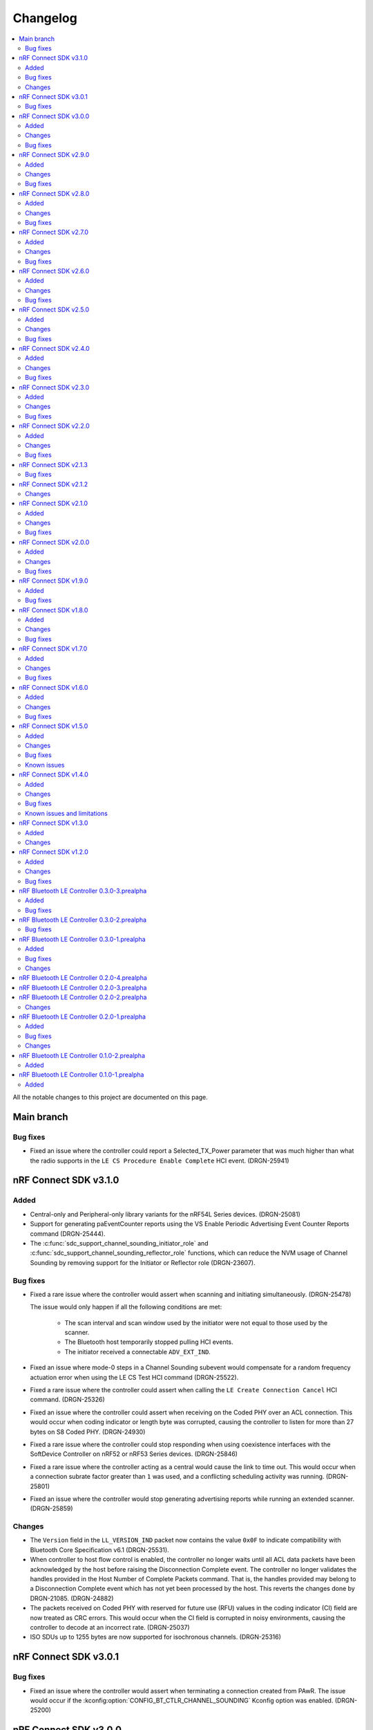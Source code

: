 .. _softdevice_controller_changelog:

Changelog
#########

.. contents::
   :local:
   :depth: 2

All the notable changes to this project are documented on this page.

Main branch
***********

Bug fixes
=========

* Fixed an issue where the controller could report a Selected_TX_Power parameter that was much higher than what the radio supports in the ``LE CS Procedure Enable Complete`` HCI event. (DRGN-25941)

nRF Connect SDK v3.1.0
**********************

Added
=====

* Central-only and Peripheral-only library variants for the nRF54L Series devices. (DRGN-25081)
* Support for generating paEventCounter reports using the VS Enable Periodic Advertising Event Counter Reports command (DRGN-25444).
* The :c:func:`sdc_support_channel_sounding_initiator_role` and :c:func:`sdc_support_channel_sounding_reflector_role` functions, which can reduce the NVM usage of Channel Sounding by removing support for the Initiator or Reflector role (DRGN-23607).

Bug fixes
=========

* Fixed a rare issue where the controller would assert when scanning and initiating simultaneously. (DRGN-25478)

  The issue would only happen if all the following conditions are met:

    * The scan interval and scan window used by the initiator were not equal to those used by the scanner.
    * The Bluetooth host temporarily stopped pulling HCI events.
    * The initiator received a connectable ``ADV_EXT_IND``.

* Fixed an issue where mode-0 steps in a Channel Sounding subevent would compensate for a random frequency actuation error when using the LE CS Test HCI command (DRGN-25522).
* Fixed a rare issue where the controller could assert when calling the ``LE Create Connection Cancel`` HCI command. (DRGN-25326)
* Fixed an issue where the controller could assert when receiving on the Coded PHY over an ACL connection.
  This would occur when coding indicator or length byte was corrupted, causing the controller to listen for more than 27 bytes on S8 Coded PHY. (DRGN-24930)
* Fixed a rare issue where the controller could stop responding when using coexistence interfaces with the SoftDevice Controller on nRF52 or nRF53 Series devices. (DRGN-25846)
* Fixed a rare issue where the controller acting as a central would cause the link to time out.
  This would occur when a connection subrate factor greater than ``1`` was used, and a conflicting scheduling activity was running. (DRGN-25801)
* Fixed an issue where the controller would stop generating advertising reports while running an extended scanner. (DRGN-25859)

Changes
=======

* The ``Version`` field in the ``LL_VERSION_IND`` packet now contains the value ``0x0F`` to indicate compatibility with Bluetooth Core Specification v6.1 (DRGN-25531).
* When controller to host flow control is enabled, the controller no longer waits until all ACL data packets have been acknowledged by the host before raising the Disconnection Complete event.
  The controller no longer validates the handles provided in the Host Number of Complete Packets command.
  That is, the handles provided may belong to a Disconnection Complete event which has not yet been processed by the host.
  This reverts the changes done by DRGN-21085. (DRGN-24882)
* The packets received on Coded PHY with reserved for future use (RFU) values in the coding indicator (CI) field are now treated as CRC errors.
  This would occur when the CI field is corrupted in noisy environments, causing the controller to decode at an incorrect rate. (DRGN-25037)
* ISO SDUs up to 1255 bytes are now supported for isochronous channels. (DRGN-25316)

nRF Connect SDK v3.0.1
**********************

Bug fixes
=========

* Fixed an issue where the controller would assert when terminating a connection created from PAwR.
  The issue would occur if the :kconfig:option:`CONFIG_BT_CTLR_CHANNEL_SOUNDING` Kconfig option was enabled. (DRGN-25200)

nRF Connect SDK v3.0.0
**********************

Added
=====

* Support generating the HCI LE CIS Established v2 event. (DRGN-24112)
* Support for the Advertising Coding Selection feature as an advertiser or scanner. (DRGN-23744)

  * For an advertiser, this adds support for the LE Set Extended Advertising Parameters [v2] HCI command.
  * For a scanner, the advertising reports will contain the coding scheme for packets received over LE Coded PHY when the host feature bit is enabled.
* Support for multiple packet pairs in an ACL event when using LLPM mode. (DRGN-16157)

Changes
=======

* The Channel Sounding feature is now :ref:`supported <nrf:software_maturity>` instead of experimental. (DRGN-24060)
* The LE Channel Selection Algorithm event is no longer raised when a connection was established as a peripheral using legacy advertising commands.
  This behavior was changed to accommodate ES-27170. (DRGN-24660)
* The CIS or BIS sink now generate lost SDUs immediately when scheduling conflicts occur instead of after receiving the next valid SDU. (DRGN-24062)
* Removed support for running the SoftDevice Controller on the nRF54L15 DK v0.8.1 and earlier. (DRGN-21403)
* Reduced latency when changing the list of subevents to which a Periodic Advertising with Responses Scanner is synchronized. (DRGN-24543)
* A CIS peripheral will now reject an invalid ``LL_CIS_REQ`` if one of the following condition is met:

  * ``SDU_Interval_C_To_P`` or ``SDU_Interval_P_To_C`` is less than 255 µs.
  * ``ISO_Interval`` is not an integer multiple of ``SDU_Interval_C_To_P`` or ``SDU_Interval_P_To_C`` when unframed PDU is used.
  * ``BN_C_To_P`` or ``BN_P_To_C`` is smaller than the value required by the configuration when an unframed PDU is used.

  This only applies when the burst number (BN) in the corresponding direction (``BN_C_To_P`` or ``BN_P_To_C``) is non-zero. (DRGN-23304)

Bug fixes
=========

* Fixed an issue where disconnect could happen if multiple peripheral links were active and encrypted. (DRGN-24784)
* Fixed an issue where the controller would fail to synchronize with a BIS Broadcaster. (DRGN-24670)

  This would occur when the Broadcaster has set ``Num_Bis=1``, ``NSE > 1``, and ``Sub_Interval == BIS_Spacing``.
  Previously, the controller would raise the LE BIG Sync Established event with status set to ``Unsupported Feature or Parameter value (0x11)``.
* Fixed an issue where ACL connections could not be created if a Periodic Advertiser was configured when the :kconfig:option:`CONFIG_BT_CTLR_SDC_PAWR_ADV` Kconfig option was selected. (DRGN-24148)
* Fixed a rare issue where the scanner would assert when scanning and initiating at the same time. (DRGN-24198)

  The issue would only happen if all the following conditions are met:

    * :kconfig:option:`BT_CTLR_SDC_ALLOW_PARALLEL_SCANNING_AND_INITIATING` is selected.
    * :kconfig:option:`BT_CTLR_SDC_SCAN_BUFFER_COUNT` is set to the non-default value 2.
    * The initiator has received a connectable ``ADV_EXT_IND``.
    * The initiator is canceled.
* Fixed an issue where the central device would disconnect 40 s after responding to a ``LL_SUBRATE_REQ`` with reason ``LMP Response Timeout (0x22)``.
  This would only occur on nRF52 Series and nRF53 Series devices. (DRGN-24310)
* Fixed a very rare issue where the scanner would assert, hang or stop producing reports when scanning and initiating at the same time. (DRGN-24370)

  The issue would only happen if all the following conditions are met:

    * :kconfig:option:`BT_CTLR_SDC_ALLOW_PARALLEL_SCANNING_AND_INITIATING` is selected.
    * The timing events are not combined for the scanner and the initiator.
    * The initiator is canceled or the scanner is stopped after receiving an extended advertising PDU pointing to a AUX_ADV_IND or AUX_CHAIN_IND PDU, but the AUX_ADV_IND or AUX_CHAIN_IND PDU was not received yet.
      The issue may also occur if the reception of the AUX_ADV_IND or AUX_CHAIN_IND fails to be scheduled.

    See :ref:`concurrent_scanner_initiator_timing` for information on how to select parameters where the timing events are combined.
* Fixed a rare issue where the scanner would fail to receive a secondary channel packet. (DRGN-24300)

  The issue would only happen if all the conditions are met:

    * The configured scan window is larger than 500 milliseconds.
    * The ``ADV_EXT_IND`` is received at the very end of the scan window.
* Fixed an issue where the CIS peripheral would not be able to receive after the first subevent.
  This would only happen if the subevent interval is large or if the CIS is configured with interleaved packing. (DRGN-24359)
* Fixed an issue where the CIS peripheral would report wrong SDU sequence numbers upon receiving. (DRGN-24359)

  The issue would only happen if all the following conditions are met:

    * The subevent interval is large, or if the CIS is configured with interleaved packing.
    * There are scheduling conflicts.
* Fixed an issue where an application running on a nRF54L Series device would sometimes fail to receive an ACL packet after it had sent a packet on Coded PHY with S=2.
  The issue would only happen when the application explicitly asked to use the coding scheme S=2. (DRGN-23691)
* Fixed an issue where a CIS Peripheral would assert when receiving an invalid ``LL_CIS_REQ``.
  This would only happen if unframed PDUs were used. (DRGN-24706)
* Fixed a rare issue where the controller would assert when in a connection. (DRGN-24749)

  The issue would only happen if all the following conditions are met:

    * A feature requiring long control packets is enabled, for example, CIS, Sync Transfer, or Channel Sounding.
    * A short event length is used.
    * The data length is not updated
* Fixed an issue where the central would disconnect without sending a ``LL_TERMINATE_IND`` when the user sent the Disconnect HCI command.
  This issue occurred when the central was blocked by another higher-priority role for extended periods. (DRGN-24784)
* Fixed a rare assert when stopping a CIG or BIG.
  This issue would only occur when another CIG or BIG role was active at the same time. (DRGN-24938)
* Fixed a rare issue where the controller running on an nRF54 Series device would send a corrupted packet with a valid CRC.
  This could lead to sending a packet with an invalid MIC in the case of an encrypted connection.
  The issue would occur if the :kconfig:option:`CONFIG_FPU` and :kconfig:option:`CONFIG_FPU_SHARING` Kconfig options are enabled. (DRGN-24929)

nRF Connect SDK v2.9.0
**********************

Added
=====

* Production support for scanning and initiating at the same time. (DRGN-23824)
* :ref:`Experimental <nrf:software_maturity>` support for Channel Sounding step mode-3.
* :ref:`Experimental <nrf:software_maturity>` support for Channel Sounding multiple antenna elements.
* :ref:`Experimental <nrf:software_maturity>` support for the following Channel Sounding HCI commands:

    * LE CS Write Cached Remote Supported Capabilities
    * LE CS Write Cached Remote FAE Table
    * LE CS Remove Config

Changes
=======

* The vendor-specific Set Connection Event Trigger HCI command has been removed. (DRGN-23981)
* The documentation for the vendor-specific ISO Read TX Timestamp command has been updated to represent the returned value. (DRGN-23708)

Bug fixes
=========

* Fixed an issue where the CIS central running on an nRF53 Series device could set an invalid MIC when sending encrypted ISO packets. (DRGN-23776)
* Fixed a rare issue where the scanner may give a single advertising report with corrupted data when restarting scanning.
  The issue would only happen when the scanner received a long extended advertising packet that did not fit into a single advertising report and the scanning was stopped explicitly or through a timeout. (DRGN-23966)
* Fixed an issue where the CIS TX Power was set according to the LE Power Control state of the previous CIS in a CIG. (DRGN-21721)
* Fixed an issue where the BIS receiver running with FEM could enable the radio at the wrong time, causing the receiver to drop packets and lose sync. (DRGN-23891)
* Fixed an issue where the controller would raise Number Of Completed Packets events for a disconnected CIS. (DRGN-23869)

nRF Connect SDK v2.8.0
**********************

Added
=====

* Production support for the nRF54L Series. (DRGN-23325)
* Support for the LE Set Path Loss Reporting Parameters and LE Set Path Loss Reporting Enable HCI commands. (DRGN-17376)
* Support for generating connection anchor update event reports using the VS Conn Anchor Point Update Report Enable command.
  When enabled, one report is generated when the anchor point of a connection is updated.
  This information can be used to synchronize two applications running on a central and a peripheral device. (DRGN-22662)
* Vendor-specific command for triggering a peripheral task at the start of a radio event.
  See :c:func:`sdc_hci_cmd_vs_set_event_start_task`. (DRGN-20737)
* Support for the LE Set Default Subrate and LE Subrate Request HCI commands. (DRGN-19745)
* Support for ISO broadcaster handles in the :c:func:`sdc_hci_cmd_vs_zephyr_write_tx_power` and :c:func:`sdc_hci_cmd_vs_zephyr_read_tx_power` commands (DRGN-23441).
* :ref:`Experimental <nrf:software_maturity>` support for Channel Sounding (CS) on nRF54L Series devices.
  Currently, the |controller| only supports one subevent per event.
  The following HCI commands are now supported:

    * LE CS Read Local Supported Capabilities
    * LE CS Read Remote Supported Capabilities
    * LE CS Security Enable
    * LE CS Set Default Settings
    * LE CS Read Remote FAE Table
    * LE CS Create Config
    * LE CS Set Channel Classification
    * LE CS Set Procedure Parameters
    * LE CS Procedure Enable
    * LE CS Test
    * LE CS Test End

* The defines :c:macro:`SDC_PPI_CHANNELS_USED_MASK`, :c:macro:`SDC_DPPI_CHANNELS_USED_MASK`, :c:macro:`SDC_DPPIC10_CHANNELS_USED_MASK`, :c:macro:`SDC_DPPIC00_CHANNELS_USED_MASK`, :c:macro:`SDC_DPPIC020_CHANNELS_USED_MASK`, and :c:macro:`SDC_DPPIC030_CHANNELS_USED_MASK`.
  These represent the PPI resources used in the SoftDevice Controller.
* The defines :c:macro:`SDC_PPIB00_CHANNELS_USED_MASK`, :c:macro:`SDC_PPIB10_CHANNELS_USED_MASK`, :c:macro:`SDC_PPIB020_CHANNELS_USED_MASK`, and :c:macro:`SDC_PPIB030_CHANNELS_USED_MASK`.
  These represent the PPIB resources used in the SoftDevice Controller.

Changes
=======

* Removed support for running the SoftDevice Controller on the nRF54L15 PDK v0.7.0 and earlier. (DRGN-23325)
* Removed support for running the SoftDevice Controller on the Engineering A revision of the nRF54H20 SoC. (DRGN-23325)
* The ``VersNr`` field in the ``LL_VERSION_IND`` packet now contains the value ``0x0E`` to indicate compatibility with Bluetooth Core Specification v6.0 (DRGN-23211).
* The ``sdc_coex_adv_mode_configure`` API has been deprecated as it is not applicable to any supported coexistence interfaces. (DRGN-20876).
* The ``sdc_hci_cmd_vs_coex_priority_config`` and ``sdc_hci_cmd_vs_coex_scan_mode_config`` vendor-specific HCI commands have been removed as they are not applicable to any supported coexistence interfaces. (DRGN-20876)
* The vendor-specific Set Connection Event Trigger command has been deprecated.
  Users interested in similar functionality are encouraged to use the VS Set Event Start Task command instead. (DRGN-20737)
* Extended Connection Events are not re-enabled on HCI Reset.
  The state before HCI Reset is preserved, either the value of :kconfig:option:`CONFIG_BT_CTLR_SDC_CONN_EVENT_EXTEND_DEFAULT` or the most recent call to :c:func:`sdc_hci_cmd_vs_conn_event_extend`. (DRGN-22687)
* The paths to the library files for SoftDevice Controller and MPSL were changed to use the device family. (DRGN-21939)

    * ``cortex-m4`` changed to ``nrf52``
    * ``cortex-m33+nodsp`` changed to ``nrf53``
    * ``nrf54l15_cpuapp`` changed to ``nrf54l``
    * ``nrf54h20_cpurad`` changed to ``nrf54h``
* For a Synchronized Receiver, the priority of the first ``BN`` subevents of relevant BISes in a BIG event now have an elevated priority.
  This should improve reliability of ISO data being received by a Synchronized Receiver running alongside a role of lower priority.
  For more details, see the :ref:`scheduling_priorities_table` table.
* The SoftDevice Controller can now utilize more than 64K of memory buffer passed to :c:func:`sdc_enable`. (DRGN-22067)
* If LE Power Control is not being used, the TX power of CISes is now the same as for the corresponding ACL connection. (DRGN-23291)
* Generating the Number of Completed Packets event is now prioritized above all other events.
  The event is generated irrespective of the state of the Controller to Host data flow control. (DRGN-23284)
* When a link disconnects, the controller will now raise one or more Number Of Completed Packets events for data packets not ACKed by the peer device. (DRGN-23302)
* Isochronous roles may now produce HCI ISO data with SDUs containing the ``0b01`` packet status flag which indicates possibly invalid data.
  This is the case if the peer sends invalid data. (DRGN-23420)

Bug fixes
=========

* Fixed a rare assert that could happen when disabling a periodic advertising set with responses. (DRGN-22443)
* Fixed an issue where the length byte of the HCI packet could be incorrect.
  This could happen when the packet contained an LE BIG Sync Established event or LE BIG Complete event with status not equal to success. (DRGN-22441)
* Fixed an assert that could happen when in a connection where the peer device is transmitting on S8 Coded PHY.
  This issue was present in v2.6 and v2.7 releases. (DRGN-22652)
* Fixed an issue where the extended scanner would not generate a truncated advertising report after the coexistence interface aborted the reception of an ``AUX_CHAIN_IND`` packet. (DRGN-22686)
* Fixed a very rare issue where the controller stopped generating advertising reports.
  On nRF52 Series and nRF53 Series devices, this would happen at least one hour after the scanner started.
  On nRF54L and nRF54H Series devices, this would occur immediately after the scanner started. (DRGN-22678)

  It would only happen when one of the following applies:

    * There was another central-like scheduling activity running. Examples of roles with such activities are the ACL central, periodic advertiser, isochronous broadcaster and the CIS central.
      This activity was configured with an event length or event spacing equal or greater than the scan interval.
      This is typically only true for use cases where the application enables isochronous channels or uses very short scan windows.
    * The scanner was configured with scan window equal to scan interval (continuous scanning).
    * The central-like scheduling activity required less than 1 ms to complete at the point in time where the scanner started.
* Fixed a rare issue where the scanner would be stuck in the synchronizing state after failing to receive an ``AUX_ADV_IND`` packet.
  This could only happen when the corresponding ``ADV_EXT_IND`` packet contained a resolvable address, private address resolution is enabled, and the periodic advertising list is not used. (DRGN-22230)
* Fixed an issue where the controller could generate the LE Advertising Set Terminated event one event sooner than expected. (DRGN-22705)

  This could only happen when all of the following apply:

    * a non-zero Max_Extended_Advertising_Events parameter was used in the LE Set Extended Advertising Enable command.
    * other ongoing activities in the controller prevented the first advertising event from taking place when the advertising set was created.
* Fixed an issue where calling the :c:func:`sdc_hci_cmd_vs_zephyr_write_tx_power` function without the LE Power Control feature enabled could cause the controller to de-reference a NULL pointer. (DRGN-22930)
* Fixed an issue where the Central failed to receive the last packet in an isochronous event.
  This could only happen if the Connected Isochronous Stream Creation procedure was initiated by the host before the Encryption Start procedure completed. (DRGN-22879)
* Fixed an assert that could happen when using the coexistence interface. (DRGN-23002)

  This could happen when any of the following controller activities were ongoing:

    * Isochronous Broadcaster
    * Connected Isochronous channel in the peripheral role
    * Periodic Sync with Responses
* Fixed an issue where LE Power Control was not being used for CISes which are not the first CIS in a CIG. (DRGN-23291)
* Fixed an issue where the SoftDevice Controller in the peripheral role could terminate a connection due to a MIC failure during a valid encryption start procedure.
  This could only happen if the ``LL_ENC_RSP`` packet was corrupted due to on-air interference. (DRGN-23204)
* Fixed an issue where received unframed Isochronous SDUs were not reported to be a SDU interval apart.
  This could happen when the ISO interval is greater than the SDU interval and multiple SDUs can be received in a single ISO interval. (DRGN-23586)
* Fixed an issue where the sleep clock accuracy communicated to the peer was too inaccurate if MPSL was initialized with a low frequency clock accuracy better than 20ppm. (DRGN-23693)
* Fixed a rare issue in the controller that could lead to a bus fault. (DRGN-22036)

  This could only happen when all of the following conditions were met:

    * The host was too slow at pulling HCI events.
    * One or more HCI events had been masked in the controller.
    * The controller was raising ACL or ISO data to the host.

nRF Connect SDK v2.7.0
**********************

Added
=====

* Experimental support for scanning and initiating at the same time. (DRGN-19050)
* Vendor-specific HCI command to set the channel map for scanning and initiating.
  See :c:func:`sdc_hci_cmd_vs_scan_channel_map_set` (DRGN-19730).
* Vendor-specific HCI command to configure the scanner and initiator to either accept or reject extended advertising packets.
  See :c:func:`sdc_hci_cmd_vs_scan_accept_ext_adv_packets_set` (DRGN-21755).
* Vendor-specific HCI command to change the scheduling priorities.
  Currently, this only supports changing the priority of initiator activities on the auxiliary channels.
  Note that unless documented otherwise, any non-default priorities are not tested.
  This means that there is no guarantee that the controller works as intended when non-tested priorities are used.
  See :c:func:`sdc_hci_cmd_vs_set_role_priority` (DRGN-21226).

Changes
=======

* The |controller| will now schedule all scanner primary channel timing-events cooperatively even when the sum of the scan windows is less than the scan interval.
  If the |controller| is unable to schedule a full scan window for a long time, the scheduling priority will be raised to ensure a full window is scheduled.

  Generally, this change will result in either increased scanning time, or similar scanning time to before.
  In cases where there are many conflicting activities within the scan window, this change may result in reduced scanning time. (DRGN-19050)
* Scan windows are no longer limited to 16 seconds. (DRGN-19050)
* The deprecated structure members ``sdc_rand_source_t.rand_prio_low_get`` and ``sdc_rand_source_t.rand_prio_high_get`` have been removed.
  This change does not affect applications developed in the |NCS| context. (DRGN-20473)
* The HCI commands used to configure a scanner or initiator no longer return ``BT_HCI_ERR_INVALID_PARAM`` when the sum of scan windows is greater than the scan interval.
  Now the controller will truncate the scan windows so that the sum of the windows fit within the scan interval. (DRGN-21710)
* The vendor-specific Set Connection Event Trigger command can now be used with advertising sets. (DRGN-21665)
* The application can now configure the amount of RAM allocated for the RX ISO SDUs.
  The |controller| now uses the field ``rx_sdu_buffer_size`` in ``sdc_cfg_iso_buffer_cfg_t``.
  The macro :c:macro:`SDC_MEM_ISO_RX_SDU_POOL_SIZE` has been changed to take the maximum RX SDU size as an input.
  This change does not affect applications developed in the |NCS| context. (DRGN-21650)
* The application can now configure the amount of RAM allocated for the TX ISO SDUs.
  The fields ``tx_sdu_buffer_count`` and ``tx_sdu_buffer_size`` in ``sdc_cfg_iso_buffer_cfg_t`` are added.
  The fields ``tx_hci_buffer_count`` and ``tx_hci_buffer_size`` in ``sdc_cfg_iso_buffer_cfg_t`` are removed.
  The macros :c:macro:`SDC_MEM_ISO_TX_PDU_POOL_SIZE` and :c:macro:`SDC_MEM_ISO_TX_SDU_POOL_SIZE` replace :c:macro:`SDC_MEM_ISO_TX_POOL_SIZE`.
  This change does not affect applications developed in the |NCS| context. (DRGN-21650)
* The function :c:func:`sdc_soc_ecb_block_encrypt` has been removed.
  Using :file:`mpsl_ecb.h` is now recommended instead. (DRGN-21603)
* The ability to configure a periodic advertiser with subevents but without response slots has been removed.
  This is due to an errata to the Bluetooth Core Specification v5.4 no longer allowing this configuration. (DRGN-22189)

Bug fixes
=========

* Fixed an issue where an assert could happen if an initiator ran for more than 2147 seconds before connecting (DRGN-22163).
* Fixed an extremely rare race condition where using :c:func:`sdc_soc_ecb_block_encrypt` from an ISR could lead to encryption failures. (DRGN-21603)
* Fixed an issue where the vendor-specific ISO Read TX Timestamp command returned a timestamp that was 41 µs too small (DRGN-21605).
* Fixed an issue where an assert could happen if a CIS peripheral stopped receiving packets from the CIS central.
  This would only occur after the window widening reached at least half of the ISO interval in magnitude.
  Assuming worst case clock accuracies on both central and peripheral, this would correspond to 2.4, 3.7, and 4.9 seconds for ISO intervals of 5 ms, 7.5 ms, and 10 ms.
  This issue would not occur if the supervision timeout was set to a value smaller than the ones mentioned above (DRGN-21619).
* Fixed an issue where the peripheral waited for a link to time out when tearing down the connection.
  This happened when the central would acknowledge ``TERMINATE_IND`` in the same event as it was being sent (DRGN-21637).
* Fixed an issue where the |controller| would accept the HCI LE Set Random Address command while passive scanning had been enabled.
  The |controller| now returns the error code ``0x0D`` in this case. (DRGN-19050)
* Fixed an issue where a BIS Broadcaster would transmit invalid parameters in the BIG Info if a BIG was created with ``num_bis`` set to ``1`` and ``packing`` set to ``1`` (interleaved).
  This could happen with both the LL Create BIG and LL Create BIG Test commands (DRGN-21912).
* Fixed an issue with the controller-initiated autonomous LE Power Control Request procedure for Coded PHY that could lead to a disconnection. (DRGN-21923)
* Fixed an issue where the |controller| could assert if a BIS Receiver stops receiving packets from the BIS Broadcaster. (DRGN-21949)
* Fixed an issue where the |controller| could in some rare cases generate an LE Periodic Advertising Subevent Data Request for a subevent it did not have the memory capacity for. (DRGN-21839)
* Fixed an issue where an assert could happen if the peripheral received a connection update indication.
  This happened when the central used a wide receive window for the connection update, and both sent at the end of the receive window and sent a lot of data in the connection event with the connection update instant (DRGN-22024).
* Fixed an issue where the |controller| could assert when scanning or advertising on Coded PHY using SPI FEM on the nRF53 series. (DRGN-21962)

nRF Connect SDK v2.6.0
**********************

All the notable changes included in the |NCS| v2.6.0 release are documented in this section.

Added
=====

* Vendor-specific HCI command to read average RSSI calculated by LE Power Control.
  See :c:func:`sdc_hci_cmd_vs_read_average_rssi` (DRGN-17355).
* Vendor-specific HCI command to set the time between anchor points of central ACL connections with identical connection intervals.
  See :c:func:`sdc_hci_cmd_vs_central_acl_event_spacing_set` (DRGN-20796).
* Vendor-specific HCI command to set up (D)PPI tasks on radio events.
  See :c:func:`sdc_hci_cmd_vs_set_conn_event_trigger` (DRGN-20737).
* Vendor-specific HCI command to read the next connection event counter value.
  See :c:func:`sdc_hci_cmd_vs_get_next_conn_event_counter` (DRGN-20737).
* Vendor-specific HCI command to allow parallel connection establishment through initiating and periodic advertising with responses.
  See :c:func:`sdc_hci_cmd_vs_allow_parallel_connection_establishments` (DRGN-20823).
* Vendor-specific HCI command to  set the minimum value that will be used as maximum Tx octets for ACL connections.
  See :c:func:`sdc_hci_cmd_vs_min_val_of_max_acl_tx_payload_set` (DRGN-20819).
* Vendor-specific HCI command to read the ISO tx timestamp and packet sequence number of the SDU that the host previously provided.
  See :c:func:`sdc_hci_cmd_vs_iso_read_tx_timestamp` (DRGN-19283).
* Vendor-specific HCI command to change the time reserved for other roles in each ISO interval, used when selecting BIG parameters.
  See :c:func:`sdc_hci_cmd_vs_big_reserved_time_set` (DRGN-20891).
* Vendor-specific HCI command to change the time reserved for other roles in each ISO interval, used when selecting CIG parameters.
  See :c:func:`sdc_hci_cmd_vs_cig_reserved_time_set` (DRGN-21344).
* Vendor-specific HCI command to set the CIS subevent length.
  See :c:func:`sdc_hci_cmd_vs_cis_subevent_length_set` (DRGN-21362).

Changes
=======

* The LE Isochronous Channels feature is now :ref:`supported <nrf:software_maturity>` instead of experimental, both Connected Isochronous Streams and Broadcast Isochronous Streams.
  Unless mentioned otherwise, the |controller| supports the whole range of the allowed parameters.
  See the :ref:`softdevice_controller_limitations` section for known limitations.
* The controller now returns the error code ``0x12`` if the same subevent index is used multiple times in LE Set Periodic Advertising Subevent Data.
  This conforms to erratas ES23466 and ES23424. (DRGN-20736)
* The vendor-specific Set event length for ACL connections HCI command no longer sets the time between anchor points of central ACL connections with identical connection intervals. (DRGN-20796)
* The vendor-specific HCI commands :c:func:`sdc_hci_cmd_vs_set_auto_power_control_request_param` and
  :c:func:`sdc_hci_cmd_vs_set_power_control_apr_handling` have been replaced by
  :c:func:`sdc_hci_cmd_vs_set_power_control_request_params` (DRGN-17355).
* The controller now always returns the error code ``0x0D`` if a connection attempt is made while another is still pending.
  Previously, this was not the case if one connection attempt was through periodic advertising with responses while the other was through the initiator. (DRGN-20823)
* The scheduling priority for initiator events where the scan window is equal to the scan interval is lowered to the third scheduling priority.
  For other configurations of scan window and scan interval the priority is unchanged. (DRGN-20831)
* The vendor-specific Set event length for ACL connections HCI command now accepts values lower than 1250 us. (DRGN-20796)
* The scheduling priority for the scanner where the scan window is equal to the scan interval is lowered to the fourth scheduling priority.
  This will allow concurrent |BLE| roles to interrupt continuous scanning, but will reduce the time available for scanning.
  For other configurations of scan window and scan interval the priority is unchanged. (DRGN-19272)

  The scheduling priority for MPSL timeslots with normal priority and the 802.15.4 radio driver is lowered to the fifth scheduling priority.
  This is done to maintain the relative priority with them and continuous scanning. (DRGN-20488)
* Improved scheduling performance when receiving packets closely following an ``AUX_SYNC_IND`` that does not point to an ``AUX_CHAIN_IND``.
  The controller will attempt to prioritize the reception of such packets while still maintaining the periodic sync. (DRGN-19272)
* The functions :c:func:`rand_prio_low_get` and :c:func:`rand_prio_high_get` have been deprecated.
  They are no longer used by the SoftDevice Controller. (DRGN-20472)

Bug fixes
=========

* Fixed an issue where the LE Set Periodic Advertising Subevent Data command could fail when providing data at the same time as an ``AUX_SYNC_SUBEVENT_IND`` was sent. (DRGN-20762)
* Fixed an issue where a packet might not be received when sent at the instant of a Channel Map Update.
  This could happen when acting as Peripheral. (DRGN-20815)
* Fixed an assert that could happen if the LE Set Periodic Advertising Response Data command was issued more than once without fetching the Command Complete Event. (DRGN-20432)
* Fixed an issue where the controller would assert during cooperative active scanning or when running a cooperative initiator.
  This could happen when the controller was about to send a scan request or connect indication. (DRGN-20832)
* Fixed an issue where the nRF5340 DK consumed too much current while scanning.
  This could happen if the controller was running with TX power higher than 0 dB. (DRGN-20862)
* Fixed an assert that could happen if the Periodic Sync with Responses was terminated. (DRGN-20956)
* Fixed an issue where the controller stopped generating advertising reports.
  This could happen when the controller was running an extended cooperative scanner together with other activities, such as advertising or connection,
  while receiving data in an extended advertising event that used ``AUX_CHAIN_IND``. (DRGN-21020)
* Fixed an issue where the controller would stop sending ACL data packets to the host when controller to host flow control was enabled.
  This could happen when a disconnection occurred before the host had issued the Host Number of Complete Packets command for the remaining ACL data packets.
  Now the controller waits until after all ACL data packets have been acknowledged by the host before raising the Disconnection Complete event.
  The controller also validates the handles provided in the Host Number of Complete Packets command. (DRGN-21085)
* Fixed a rare issue where the scanner may assert when it schedules the reception of the next advertising packet. (DRGN-21253)

nRF Connect SDK v2.5.0
**********************

All the notable changes included in the |NCS| v2.5.0 release are documented in this section.

Added
=====

* Experimental support for isochronous channels, both Connected Isochronous Streams and Broadcast Isochronous Streams.
  The controller supports an ISO interval equal to the SDU interval, using unframed PDUs.
  The following HCI commands are now supported:

    * Read Connection Accept Timeout
    * Write Connection Accept Timeout
    * LE Read Buffer Size [v2]
    * LE Read ISO TX Sync
    * LE Set CIG Parameters
    * LE Set CIG Parameters Test
    * LE Create CIS
    * LE Remove CIG
    * LE Accept CIS Request
    * LE Reject CIS Request
    * LE Create BIG
    * LE Create BIG Test
    * LE Terminate BIG
    * LE BIG Create Sync
    * LE BIG Terminate Sync
    * LE Setup ISO Data Path
    * LE Remove ISO Data Path
    * LE ISO Transmit Test
    * LE ISO Receive Test
    * LE ISO Read Test Counters
    * LE ISO Test End
    * LE Set Host Feature
    * LE Read ISO Link Quality

* Experimental support for the Quality of Service (QoS) channel survey.
  See the :c:func:`sdc_hci_cmd_vs_qos_channel_survey_enable` function.
* Support for starting the scanner without setting scan parameters.
  Previously the controller would assert (DRGN-17623).
* Vendor-specific HCI command to enable utilization of remote APR on the local TX power when using LE Power Control.
  See :c:func:`sdc_hci_cmd_vs_set_power_control_apr_handling` (DRGN-17355).

Changes
=======

* Host now always receives LE Transmit Power Reporting Events.
  Previously, some events might not be received when remote and local power changes were applied to the same PHY simultaneously. (DRGN-18950)
* :c:func:`sdc_hci_cmd_put` and :c:func:`sdc_hci_cmd_vs_read_supported_vs_commands` functions are removed.
  This change does not affect applications developed in the |NCS| context. (DRGN-19281)
* When creating a connection or periodic advertiser, the controller will now attempt to select the interval so that it causes as few scheduling conflicts with existing periodic activities as possible.
  The selected interval is always in the range ``[interval_min, interval_max]``, where ``interval_min`` and ``interval_max`` are provided by the host.
  Previously, the controller always selected ``interval_max``.
* The ``SDC_CFG_TYPE_EVENT_LENGTH`` configuration is removed.
  An application must use the :c:func:`sdc_hci_cmd_vs_event_length_set` HCI command instead.
* The ChSel bit in a ``CONNECT_IND`` PDU will now match the ChSel bit in the ``ADV_IND`` PDU.
  Previously, this was always set to indicate channel selection algorithm 2. (DRGN-19115)
* The LE Power Control Request feature is now :ref:`supported <nrf:software_maturity>` instead of experimental. (DRGN-17499)
* :c:func:`sdc_soc_flash_write_async` and :c:func:`sdc_soc_flash_page_erase_async` functions are removed.
  This change does not affect applications developed in the |NCS| context. (DRGN-20451)
* When synchronizing to a periodic advertiser, the number of events skipped is restricted so that there are at least three opportunities to receive before timing out.
  Previously, only one opportunity to receive was guaranteed before timing out. (DRGN-20448)

Bug fixes
=========

* Fixed an issue where the continuous extended scanner would not be able to receive the ``AUX_ADV_IND`` packet if the time between the ``ADV_EXT_IND`` and ``AUX_ADV_IND`` was more than 840 μs (DRGN-19460).
* Fixed an issue where the stack would dereference a NULL pointer when a resolvable :c:enum:`own_address_type` was used in the HCI Le Extended Create Connection V2 command while the resolving list was empty (DRGN-19580).
* Fixed an issue where the HCI Reset command would not clear the channel map set by the host using the HCI Le Set Host Channel Classification command (DRGN-19623).
* Fixed a bug where the ``Peer_Address_Type`` parameter in the ``LE Connection Complete`` event was set to ``2`` or ``3`` in case the connection was established to a device whose address was resolved (DRGN-18411).
  The least significant bit of the ``Peer_Address_Type`` parameter was set correctly.
* Fixed an issue where the stack would assert if trying to set up more advertisers than there are available advertising sets (DRGN-20118).
* Fixed an issue where enabling an extended advertising set would assert in cases where a host-provided address was not needed and no address had been set up for the advertising set (DRGN-20085).
* Fixed an issue where the controller acting as a central would assert when receiving a non-compliant LL_PHY_RSP from a peer device (DRGN-20578).
* Fixed an issue that could occur when the Host Number of Complete Packets command was sent with a connection handle the controller had already raised a disconnect event for.
  The controller would return ``BT_HCI_ERR_INVALID_PARAM`` to the command, which would mean that the host could not return the buffer to the controller (DRGN-20654).

nRF Connect SDK v2.4.0
**********************

All the notable changes included in the |NCS| v2.4.0 release are documented in this section.

Added
=====

* Support for the vendor-specific HCI command: Set Compatibility mode for window offset (DRGN-18727).
* Support for Periodic Advertising with Responses (PAwR) Scanner (DRGN-18739).
* Support for LE Read and Write RF Path Compensation HCI commands (DRGN-10234 and DRGN-18202).
* Support for up to 255 addresses in the Filter Accept List (DRGN-18967).
* Support for configuring the Filter Accept List to have an arbitrary size (DRGN-18967).
* Support for sync handles in the :c:func:`sdc_hci_cmd_vs_zephyr_write_tx_power` and :c:func:`sdc_hci_cmd_vs_zephyr_read_tx_power` commands (DRGN-18805).
* Support for reading channel map updates that are not at the beginning of an ACAD (DRGN-19067).

Changes
=======

* The ``VersNr`` field in the ``LL_VERSION_IND`` packet now contains the value 0x0D to indicate compatibility with Bluetooth Core Specification v5.4 (DRGN-18624).
* Receiving a Periodic Advertisement Sync Transfer (PAST) with invalid parameters will now generate the ``LE Periodic Advertising Sync Transfer Received`` event when receiving PAST is enabled (DRGN-18803).
* Periodic advertiser is allocated from the Periodic Advertising with Responses (PAwR) Advertiser sets when :c:enum:`SDC_CFG_TYPE_PERIODIC_ADV_RSP_COUNT` is available.
  Otherwise, it is allocated from the Periodic Advertiser sets if :c:enum:`SDC_CFG_TYPE_PERIODIC_ADV_COUNT` is set (DRGN-18979).
* The controller now returns the error code ``0x0D`` instead of ``0x09`` if it has insufficient resources to handle more connections and the host tries to start a connectable advertiser or the controller receives the commands ``LE Extended Create Connection`` or ``LE Create Connection`` (DRGN-18944).
* Periodic Advertising with Responses (PAwR) Advertiser is supported (DRGN-18497).

Bug fixes
=========

* Fixed a rare issue where the controller could assert when starting a connectable advertiser or creating a connection too quickly after disconnection (DRGN-18714).
* Fixed an issue where the Periodic Advertisement Sync Transfer (PAST) sender may generate an incorrect ``SyncInfo`` field for periodic advertising intervals greater than 5 seconds (DRGN-18775).
* Fixed an issue where the Periodic Advertisement Sync Transfer (PAST) sender could assert if the associated periodic sync was not fully established (DRGN-18833).
* Fixed an issue where the controller would not deliver advertising reports for advertisements received when the scanner was close to timing out (DRGN-18651).
* Fixed lower TX power on the nRF21540 DK in connected state.
  This occurred when using MPSL FEM and manually configuring the radio power (DRGN-18971).
* Fixed an issue where the controller cannot synchronize to a periodic advertising train using the Periodic Advertising Sync Transfer procedure if it has previously tried to do it while it was already synchronized to the periodic advertising train (DRGN-19003).
* Fixed an issue where the peripheral would disconnect with DIFFERENT_TRANSACTION_COLLISION when a collision of a connection update and a PHY update occurs even when central asks for no change (DRGN-18840).
* Fixed a rare issue where the controller would assert when multiple instances of the same Bluetooth role were running and one of the instances was being stopped (DRGN-18424).
* Fixed an issue where the SoftDevice Controller would not accept an ``adv_handle`` provided in HCI commands with values above the configured number of advertising sets (DRGN-19058).
* Fixed an issue where the controller could assert while synchronized to a Periodic Advertiser (DRGN-18883).
* Fixed an issue where the controller fails to advertise using extended advertising in the first advertising event after an increase in advertising data payload (DRGN-19197).

nRF Connect SDK v2.3.0
**********************

All the notable changes included in the |NCS| v2.3.0 release are documented in this section.

Added
=====

* Support for enabling the receiving of Periodic Advertising Sync Transfer (PAST) using dedicated functions such as :c:func:`sdc_support_periodic_adv_sync_transfer_receiver_central` (DRGN-16995).
* Support for LE Request Peer SCA command HCI command (DRGN-17972).
* Support for Sleep Clock Accuracy Update control procedure (DRGN-17883).
* Support for Periodic Advertising with Responses (PAwR) Advertiser (experimental) (DRGN-18497).

Changes
=======

* Memory buffer provided to :c:func:`sdc_enable` must be 8 bytes aligned (DRGN-18090).

Bug fixes
=========

* Fixed an issue where the controller was using non-zero randomness for the first advertising event.
  This happened even after calling :c:func:`sdc_hci_cmd_vs_set_adv_randomness` with a valid ``adv_handle`` parameter (DRGN-18261).
* Fixed an issue where the controller would end up in the HardFault handler after receiving an invalid response to a scan request (DRGN-18358).
* Fixed a bug where the ``Peer_Address_Type`` parameter in the ``LE Connection Complete`` event was set to 2 or 3 in case the connection was established to a device which address was resolved (DRGN-18411).
  The least significant bit of the ``Peer_Address_Type`` parameter was set correctly.
* Fixed an issue where the stack could dereference a NULL pointer when starting a periodic advertiser (DRGN-18420).
* Fixed an issue where initiating Periodic Advertisement Sync Transfer (PAST) as advertiser may assert when the periodic advertisement train is not running (DRGN-18586).
* Fixed an issue where calling the :c:func:`bt_ctlr_set_public_addr` function before :c:func:`bt_enable` incorrectly failed to set the address (DRGN-18655).

nRF Connect SDK v2.2.0
**********************

All the notable changes included in the |NCS| v2.2.0 release are documented in this section.

Added
=====

* Support for Connection CTE Response in the angle of arrival (AoA) configuration (DRGN-17365).
* Support for LE Set Data Related Address Changes HCI command (DRGN-17919).
* Support for changing advertising randomness using :c:func:`sdc_hci_cmd_vs_set_adv_randomness` (DRGN-17872).
* Support for enabling the sending of Periodic Advertising Sync Transfer (PAST) using dedicated functions such as :c:func:`sdc_support_periodic_adv_sync_transfer_sender_central` (DRGN-17817).
* Experimental support for the LE Power Control Request feature (DRGN-17350).

Changes
=======

* The functions :c:func:`sdc_hci_evt_get` and :c:func:`sdc_hci_data_get` have been replaced by :c:func:`sdc_hci_get` (DRGN-17060).
* Scheduling performance when doing extended advertising and periodic advertising simultaneously has been improved on Coded PHY (DRGN-17819).

Bug fixes
=========

* Fixed an issue where the controller accepts an LL_PAUSE_ENC_REQ packet received on an unencrypted link (DRGN-17777).
* Fixed an issue where the controller accepts CONNECT_IND, AUX_CONNECT_REQ and CONNECTION_UPDATE_REQ packets with the ``connSupervisionTimeout`` value set to 0 (DRGN-17776).
* Fixed an issue where the controller would assert if trying to sync to a periodic advertiser with a sync timeout shorter than the periodic advertiser interval (DRGN-19744).
* Fixed an issue in MPSL where the controller would assert when a Bluetooth role was running (DRGN-17851).
* Fixed an issue in MPSL where the controller would abandon a link, causing a disconnect on the remote side (DRGN-18105).
* Fixed an issue where creating a periodic sync could in some cases erase periodic advertising reports for previously created syncs (DRGN-18089).

nRF Connect SDK v2.1.3
**********************

All the notable changes included in the |NCS| v2.1.3 release are documented in this section.

Bug fixes
=========

* Fixed an issue in MPSL where the controller would assert when a Bluetooth role was running (DRGN-17851).
* Fixed an issue in MPSL where the controller would abandon a link, causing a disconnect on the remote side (DRGN-18105).

nRF Connect SDK v2.1.2
**********************

All the notable changes included in the |NCS| v2.1.2 release are documented in this section.

Changes
=======

* On nRF53, the fix for Errata 158 is now applied.

nRF Connect SDK v2.1.0
**********************

All the notable changes included in the |NCS| v2.1.0 release are documented in this section.

Added
=====

* Support for changing the radio transmitter's default power level using :c:func:`sdc_default_tx_power_set` (DRGN-15903).
* Support for disabling or enabling peripheral latency using :c:func:`sdc_hci_cmd_vs_peripheral_latency_mode_set` (DRGN-15706).
* Stub version of :c:func:`sdc_hci_get` for getting all types of HCI packets from the Link Layer (DRGN-17060).
* Experimental support for generic coex (DRGN-17128).

Changes
=======

* When the SoftDevice Controller is used with the Front-End Module provided by the :ref:`mpsl`, the transmit power is expressed as the power on the antenna instead of the power of the SoC output.
  This allows dynamic gain control of the Front-End Module if the selected Front-End Module supports it.
  The default transmit power for Bluetooth LE activities does not change, so if the Front-End Module has an exemplary gain of +10 dB, the output power of the SoC will be decreased accordingly.
  To achieve higher output powers on the antenna, the user must call the appropriate API.
  For :c:func:`sdc_hci_cmd_vs_zephyr_write_tx_power` the transmit power is expressed as the maximum power on the antenna.
  The returned transmit power is the power on the antenna that can be achieved on the current SoC and Front-End Module.
  For :c:func:`sdc_hci_cmd_vs_zephyr_read_tx_power` the returned transmit power is the power on the antenna that can be achieved on the current SoC and Front-End Module.
  (KRKNWK-13714)
* Improved channel selection for secondary advertising packets (DRGN-17452).
* The extended advertiser will now always include the SyncInfo in the AUX_ADV_IND if there is a corresponding periodic advertiser, even if the offset cannot be represented (DRGN-16240).
* Split the function :c:func:`sdc_support_dle` into :c:func:`sdc_support_dle_central` and :c:func:`sdc_support_dle_peripheral`.
* Added functions :c:func:`sdc_support_phy_update_central` and :c:func:`sdc_support_phy_update_peripheral`, to enable change of PHY independently of the functions :c:func:`sdc_support_le_coded_phy` and :c:func:`sdc_support_le_2m_phy`
  These changes reduce the code size when using only central or peripheral role. (DRGN-17592)
* Applications may now configure fewer TX/RX buffers than the default.
  Note that this may lead to reduced throughput (DRGN-17651).
* The scanner is now scheduling cooperatively when the sum of scan windows is equal to the scan interval.
  This improves scheduling performance when scanning concurrently on multiple PHYs (DRGN-17754).
* Improved scheduling performance when synchronized to a periodic advertiser sending packets on Coded PHY (DRGN-17754).

Bug fixes
=========

* Fixed a HardFault that could occur when receiving legacy PDUs while using the periodic advertising synchronization functionality (DRGN-17656).
* Fixed an issue where the maximum data length capabilities were set to 27 bytes when the configured event length (:kconfig:option:`CONFIG_BT_CTLR_SDC_MAX_CONN_EVENT_LEN_DEFAULT`) was more than 65535 us (DRGN-17454).
* Fixed an issue where using the memory macros in :file:`sdc.h` with fewer TX/RX buffers than the default would report incorrect memory usage (DRGN-17651).
* Fixed an issue where the periodic advertiser sends its AUX_SYNC_IND 40 us later than indicated in the SyncInfo of the AUX_ADV_IND packet (DRGN-17710).
* Fixed an issue where the scanner would attempt to receive the first AUX_SYNC_IND 40 us later than indicated in the SyncInfo of the AUX_ADV_IND packet (DRGN-17710).

nRF Connect SDK v2.0.0
**********************

All the notable changes included in the |NCS| v2.0.0 release are documented in this section.

Added
=====

* Support for Peripheral-initiated Feature Exchange.
* Vendor-specific HCI commands to set the priority and scan mode of Wi-Fi coexistence.
  See :c:func:`sdc_hci_cmd_vs_coex_priority_config` and :c:func:`sdc_hci_cmd_vs_coex_scan_mode_config` (DRGN-16518).
* Support for periodic advertising intervals larger than ten seconds (DRGN-16873).
* Support for periodic sync timeouts larger than 128 seconds (DRGN-16434).
* The :c:func:`sdc_support_ext_central` function that makes the extended initiator role configurable (DRGN-16392).
* Support for connectionless angle of arrival (AoA) transmitter (DRGN-16588).
  The following HCI commands are now supported (DRGN-16713):

    * LE Set Connectionless CTE Transmit Parameters
    * LE Set Connectionless CTE Transmit Enable
    * LE Read Antenna Information

* Support for Periodic Advertising ADI (DRGN-16759).
* The ``nak_count`` field into QoS Connection event reports that counts the number of received Negative Acknowledges from the peer during the connection event.
  See ``sdc_hci_subevent_vs_qos_conn_event_report_t`` (DRGN-17183).
* The ``sdc_coex_adv_mode_configure`` API to configure the behavior of the advertiser when using the coexistence interface (DRGN-16585).

Changes
=======

* Update public API terms to Bluetooth Core Specification v5.3 (DRGN-16271)

    * :c:macro:`SDC_DEFAULT_MASTER_COUNT` has been renamed to :c:macro:`SDC_DEFAULT_CENTRAL_COUNT`.
    * :c:macro:`SDC_DEFAULT_SLAVE_COUNT` has been renamed to :c:macro:`SDC_DEFAULT_PERIPHERAL_COUNT`.
    * :c:macro:`SDC_MEM_PER_MASTER_LINK` has been renamed to :c:macro:`SDC_MEM_PER_CENTRAL_LINK`.
    * :c:macro:`SDC_MEM_PER_SLAVE_LINK` has been renamed to :c:macro:`SDC_MEM_PER_PERIPHERAL_LINK`.
    * :c:macro:`SDC_MEM_MASTER_LINKS_SHARED` has been renamed to :c:macro:`SDC_MEM_CENTRAL_LINKS_SHARED`.
    * :c:macro:`SDC_MEM_SLAVE_LINKS_SHARED` has been renamed to :c:macro:`SDC_MEM_PERIPHERAL_LINKS_SHARED`.
    * :c:enumerator:`SDC_CFG_TYPE_MASTER_COUNT` has been renamed to :c:enumerator:`SDC_CFG_TYPE_CENTRAL_COUNT`.
    * :c:enumerator:`SDC_CFG_TYPE_SLAVE_COUNT` has been renamed to :c:enumerator:`SDC_CFG_TYPE_PERIPHERAL_COUNT`.
    * :c:member:`sdc_cfg_t.master_count` has been renamed to :c:member:`sdc_cfg_t.central_count`.
    * :c:member:`sdc_cfg_t.slave_count` has been renamed to :c:member:`sdc_cfg_t.peripheral_count`.
    * :c:func:`sdc_support_master` has been renamed to :c:func:`sdc_support_central`.
    * :c:func:`sdc_support_slave` has been renamed to :c:func:`sdc_support_peripheral`.

* HCI interface was updated according to Bluetooth Core Specification v5.3.
  For a list of the original terms and names and their replacements, refer to `Appropriate Language Mapping Table`_.
* The scanner now waits until the host has pulled the previous event's periodic advertising reports before enqueuing a report for the next event. Note that this does not apply to single-PDU periodic advertising events (DRGN-16920).
* The binary size of an application using the scanner but not the central role is decreased (DRGN-16392).
* The functions :c:func:`sdc_support_scan` and :c:func:`sdc_support_ext_scan` can no longer be called together with :c:func:`sdc_support_central` (DRGN-16392).
* Removed support for running the SoftDevice Controller on the nRF5340 PDK (DRGN-15174).
* The ``VersNr`` field in the ``LL_VERSION_IND`` packet now contains the value 0x0C to indicate compatibility with Bluetooth Core Specification v5.3 (DRGN-16109).
* The ``sdc_hci_subevent_vs_qos_conn_event_report_t`` structure has been redefined (DRGN-17183).

Bug fixes
=========

* Fixed an issue where Advertiser Address Type in the LE Periodic Advertising Sync Established event was never set to 0x02 or 0x03, even if the advertiser's address was resolved (DRGN-17110).
* Fixed an issue where Advertiser Address Type was not set in the LE Periodic Advertising Sync Established event when using the Periodic Advertiser List (DRGN-17110).
* Fixed an issue where setting advertiser radio output power using the vendor-specific HCI command Zephyr Write TX Power Level returned ``Unknown Advertiser Identifier (0x42)``.
* Fixed an issue where reading advertiser radio output power using the vendor-specific HCI command Zephyr Read TX Power Level returned ``Unknown Advertiser Identifier (0x42)``.
* Fixed an issue where an assert could occur if :c:func:`sdc_disable` was called while a Bluetooth role was running (DRGN-16515).
* Fixed an issue where the advertiser would incorrectly set Offset Adjust in the SyncInfo when the offset to the ``AUX_SYNC_IND`` is large (DRGN-16887).
* Fixed an issue where issuing a legitimate connection update could result in an ``BT_HCI_ERR_INVALID_PARAM`` error (DRGN-17324).
* Fixed an issue where connecting to the same device using a different address got denied as a duplicate connection (DRGN-17232).

nRF Connect SDK v1.9.0
**********************

All the notable changes included in the |NCS| v1.9.0 release are documented in this section.

Added
=====

* Added support for Periodic Advertising for production for nRF52 Series.
* Added support for a vendor-specific HCI command setting the periodic advertising event length (DRGN-16513).
* Added ``SDC_CFG_TYPE_PERIODIC_ADV_LIST_SIZE`` to allow the application to configure the size of the periodic advertiser list (DRGN-16357).

Bug fixes
=========

* Fixed an issue on the nRF53 Series where an assert could occur when connected as a peripheral, and the RC oscillator is used as the Low Frequency Clock source (DRGN-16808).

nRF Connect SDK v1.8.0
**********************

All the notable changes included in the |NCS| v1.8.0 release are documented in this section.

Added
=====

* Added experimental support for Periodic Advertising.
  Use :c:func:`sdc_support_le_periodic_adv` or :c:func:`sdc_support_le_periodic_sync` or both to enable this feature.

  * ``SDC_CFG_TYPE_PERIODIC_ADV_COUNT`` can be used to set the number of periodic advertisers.
  * ``SDC_CFG_TYPE_PERIODIC_SYNC_COUNT`` can be used to set the number of synchronizations to periodic advertisers.
  * ``SDC_CFG_TYPE_PERIODIC_SYNC_BUFFER_CFG`` can be used to configure the number of periodic synchronization report buffers.

  The following HCI commands are now supported (DRGN-11505):

    * LE Set Periodic Advertising Data
    * LE Set Periodic Advertising Enable
    * LE Set Periodic Advertising Parameters
    * LE Periodic Advertising Create Sync
    * LE Periodic Advertising Create Sync Cancel
    * LE Periodic Advertising Terminate Sync
    * LE Add Device To Periodic Advertiser List
    * LE Remove Device From Periodic Advertiser List
    * LE Clear Periodic Advertiser List
    * LE Read Periodic Advertiser List Size
    * LE Set Periodic Advertising Receive Enable

Changes
=======

* The default advertising data size is now 31 bytes, even for extended advertising (DRGN-16209).
  ``SDC_CFG_TYPE_ADV_BUFFER_CFG`` can be used to change the maximum buffer size before enabling the controller.
  The required memory for an advertising set with a given advertising data size will then be returned by ``SDC_MEM_PER_ADV_SET``.
* The type ``sdc_cfg_scan_buffer_cfg_t`` is replaced with ``sdc_cfg_buffer_count_t``.
* The controller will now prevent establishing a connection to a device it is already connected to (DRGN-15989).

Bug fixes
=========

* Fixed an issue where the active scanner could assert when performing extended scanning on Coded PHY with a full whitelist (DRGN-16113 and DRGN-16013).
* Fixed an issue where extended advertising reports with advertising data with length 228 were lost (DRGN-16341).
* Fixed an issue where the peripheral would always listen on data channel 0 if the initiator sent a connection request with all channels marked as bad (DRGN-16394).
* Fixed an issue where an assert may occur when switching from a faster to a slower PHY (DRGN-15547).
  The assert would only occur when:

  * :c:union:`sdc_cfg_t` with :c:member:`event_length` is set to less than 2500 us and the PHY is updated from 2M to 1M, or from either 1M or 2M to Coded PHY.
  * :c:union:`sdc_cfg_t` with :c:member:`event_length` is set to less than 7500 us and a PHY update to Coded PHY is performed.

* Fixed an issue where the host callback was called after an advertising event even if there were no events generated (DRGN-16405).
* Fixed an issue where a MPU fault may occur when switching between extended and legacy advertising (NCSIDB-572).

nRF Connect SDK v1.7.0
**********************

All the notable changes included in the |NCS| v1.7.0 release are documented in this section.

Added
=====

* Added ``SDC_CFG_TYPE_SCAN_BUFFER_CFG`` to allow the application to configure the number of scan buffers (DRGN-15899).
* Added ``SDC_CFG_TYPE_ADV_BUFFER_CFG`` to allow the application to configure the maximum advertising buffer size (DRGN-15661).

Changes
=======

* The ``Direct_Address_Type`` and the ``Direct_Address`` in extended advertising reports are updated to reflect the latest BLE specification.
  See Specification errata 14566 and 15752 (DRGN-15927).
* The scanner is now scheduling cooperatively when the scan window is equal to the scan interval.
  This improves the performance in the case of Bluetooth Mesh applications (DRGN-13146).
* Support for radio front-end module (FEM) in nRF53 Series, based on the :ref:`mpsl_fem` (DRGN-14908).
* The application must now call the APIs prefixed with ``sdc_support_`` before calling :c:func:`sdc_cfg_set` (DRGN-15899).

Bug fixes
=========

* Fixed an issue where the scanner did not check that the scan window was smaller than the scan interval (DRGN-15586).
* Fixed an issue where the channel map provided by the "LE Host Set Channel Classification" HCI command was not always applied on the secondary advertising channels (DRGN-15695).
* Fixed an issue on the nRF53 Series where an assert could occur while scanning using legacy commands (DRGN-15852).
* Fixed an issue on the nRF53 Series where the scanner could generate corrupted advertising reports (DRGN-15852).
* Fixed an issue where the ``mpsl_tx_power_channel_map_set()`` API would not work on peripheral-only or central-only configurations (DRGN-16091).
* Fixed an issue where an assert may occur when legacy advertiser is used after "HCI LE Clear Advertising Sets" (DRGN-15993).
* Fixed an issue where an assert could occur when in LLPM mode and the connection interval was more than 1 ms (DRGN-16079).

nRF Connect SDK v1.6.0
**********************

All the notable changes included in the nRF Connect SDK v1.6.0 release are documented in this section.

Added
=====

* Added support for multiple advertising sets (DRGN-15426).
* Added radio front-end module (FEM) support, based on the :ref:`mpsl_fem` (nRF52 Series only) (DRGN-11059).
* Added support for the vendor-specific HCI command: Read Supported Vendor Specific Commands (DRGN-13763).
* Added support for the vendor-specific HCI command: Zephyr Read Key Hierarchy Roots (DRGN-13237).
* Added support for nRF5340, which was previously only supported for evaluation purposes (DRGN-8639).

Changes
=======

* Moved permanent limitations from the :ref:`nrf:known_issues` page to :ref:`softdevice_controller_limitations`.
* Increased the maximum supported radio output power on nRF53 Series devices from 0 dBm to 3 dBm.
  If the output power is above 0 dBm, NRF_VREQCTRL->VREGRADIO.VREQH is set (DRGN-15476).
* Reduced ``SDC_DEFAULT_RX_PACKET_COUNT`` from 3 to 2. Now the controller can achieve full throughput with only two RX buffers (DRGN-7696).
* Decoupled the controller from the random number generator (DRGN-12507).
  This functionality must now be provided by the user.
  The user must provide ``rand_prio_low_get()``, ``rand_prio_high_get()`` and ``rand_poll()`` through the newly introduced :c:func:`sdc_rand_source_register()`.
  These functions can be mapped to the Zephyr Entropy APIs:

    * ``rand_prio_low_get()`` <-> ``entropy_get_entropy_isr()`` (``*_isr()`` for nonblocking behavior)
    * ``rand_prio_high_get()`` <-> ``entropy_get_entropy_isr()``
    * ``rand_poll()`` <-> ``entropy_get_entropy()``

Bug fixes
=========

* Fixed an issue where a slave connection could disconnect prematurely if there were scheduling conflicts with other roles (DRGN-15469).
* Fixed an issue where the channel map provided by the LE Host Set Channel Classification HCI command was not applied on the secondary advertising channels (DRGN-13594).
* The SoftDevice Controller can now be qualified on nRF52832 (DRGN-15382).
* Fixed an issue where setting a legacy advertiser's scan response data using extended advertising HCI commands corrupted the advertising data (DRGN-15465).
* Fixed an issue where, in rare cases, an assert could occur when receiving a packet as a slave.
  This could only occur after performing a data length procedure on Coded PHY (DRGN-15251).
* Fixed an issue where "HCI Read RSSI" would always return a Command Disallowed (0x0C) error code (DRGN-15310).
* Fixed an issue where setting radio output power using the vendor-specific HCI command Zephyr Write TX Power Level returned ``Unsupported Feature or Parameter value (0x11)``.
  Now the controller will select an output power level that is lower or equal to the one requested.
  The command returns success and the selected power level (DRGN-15369).
* Fixed an issue where an assert could occur when running an extended advertiser with maximum data length and minimum interval on Coded PHY.
  The assert would only occur if there were scheduling conflicts (DRGN-15694).
* Fixed an issue where a connectable or scannable advertiser ends with sending a packet without listening for the CONNECT_IND, AUX_CONNECT_REQ, and SCAN_REQ (DRGN-15484).
* Fixed an issue where an extended advertiser with limited duration may time out after the first primary channel packet in the last advertising event (DRGN-10367).
* Fixed an issue where the coding scheme provided by the LE Set PHY HCI Command was ignored after a remote initiated PHY procedure (DRGN-15531).
* Fixed an issue where the controller may still have pending events after :c:func:`sdc_hci_evt_get()` returns false.
  This would only occur if the host has masked out events (DRGN-15758).
* Fixed an issue where the extended scanner generated reports containing truncated data from a chained advertising PDU (DRGN-13338).

nRF Connect SDK v1.5.0
**********************

All the notable changes included in the nRF Connect SDK v1.5.0 release are documented in this section.

Added
=====

* Added :c:func:`sdc_support_ext_scan` which makes support for extended scanning configurable (DRGN-14902).
* Added :c:func:`sdc_support_ext_adv` which makes support for extended advertising configurable (DRGN-14914).
* Added support for the vendor-specific HCI command: Zephyr Read Chip Temperature (DRGN-13769).
* Added support for the vendor-specific HCI command: Zephyr Read Tx Power (DRGN-15250).

Changes
=======

* Renamed and reconfigured the libraries (DRGN-15118).
  Refer to the README for their corresponding supported feature sets.
  The new names are now:

    * ``libsoftdevice_controller_peripheral.a``
    * ``libsoftdevice_controller_central.a``
    * ``libsoftdevice_controller_multirole.a``

* All libraries are now compatible with all platforms within a given family (DRGN-15118).

Bug fixes
=========

* Fixed an issue where the application could not immediately restart a connectable advertiser after a high duty cycle advertiser timed out (DRGN-13029).
* Fixed an issue where a directed advertiser used a resolvable address as the ``TargetA`` when the local device address was set to public or random device address (DRGN-13921).
* Fixed an issue where "HCI LE Set Extended Advertising Parameters" should have returned "Packet Too Long (0x45)" when the advertising set was already configured with data that was longer than it could fit within the advertising interval.
  Previously, the advertising data was cleared every time the advertising set was configured (DRGN-14008).
* Fixed an issue where the link would disconnect with reason ``LMP Response Timeout (0x22)``.
  This would occur if the "HCI LE Long Term Key Request event" was disabled and the slave received an encryption request (DRGN-15226).
* Fixed an issue where the LL control procedures LE start encryption and LE connection parameter update could not be initiated at the same time (DRGN-11963).
* Fixed an issue where the generation of QoS Connection event was not disabled after an HCI reset (DRGN-15291).

Known issues
============

See the :ref:`nrf:known_issues` page in |NCS| for the list of known issues and limitations for this release.

nRF Connect SDK v1.4.0
**********************

All the notable changes included in the nRF Connect SDK v1.4.0 release are documented in this section.

Added
=====

* Added Read Transmit Power Level command (DRGN-12236).
* Added LE Read Transmit Power command (DRGN-12236).
* Added LE Read Advertising Physical Channel Tx Power command (DRGN-12238).
* Added support for setting the event length of a connection. See :c:func:`hci_vs_cmd_event_length_set` (DRGN-12696).
* Added Set Controller to Host Flow Control command (DRGN-13331).
* Added Host Buffer Size command (DRGN-13331).
* Added Host Number of Complete Packets command (DRGN-13331).
* Added support for the vendor-specific HCI command: Zephyr Write BD Addr (DRGN-14511).
* Added LE Read PHY command (DRGN-14664).
* Added APIs for every supported HCI command (DRGN-13723).
* Added :c:func:`sdc_support_adv` which makes the advertising state configurable (DRGN-14759).
* Added :c:func:`sdc_support_slave` which makes the slave role configurable (DRGN-14759).
* Added :c:func:`sdc_support_scan` which makes the scanning state configurable (DRGN-14759).
* Added :c:func:`sdc_support_master` which makes the master role configurable (DRGN-14759).

Changes
=======

* When linking the final binary, the image size is reduced. Only the requested features are included.
  See :c:func:`sdc_support_adv` and similar APIs for more details.
* When LLPM mode is enabled, the connection event length is now no longer implicitly set to 1 ms (DRGN-12696).
* When the connection interval is an LLPM connection interval, that is, below 7.5 ms, link-layer procedures with an instant will use an instant larger than 6 connection events (DRGN-14379).
* The nRF Bluetooth LE Controller was renamed to SoftDevice Controller (DRGN-14283).
  APIs are updated accordingly:

  * BLE_CONTROLLER -> SDC
  * ble_controller -> sdc
  * HCI APIs are now prefixed with sdc

* The name of the library file was changed to :file:`libsoftdevice_controller.a` (DRGN-14283).
* SoC APIs have been renamed (DRGN-14283):

  * ble_controller_flash_write -> sdc_soc_flash_write_async
  * ble_controller_flash_page_erase -> sdc_soc_flash_page_erase_async
  * ble_controller_rand_vector_get -> sdc_soc_rand_vector_poll
  * ble_controller_rand_vector_get_blocking -> sdc_soc_rand_vector_get
  * ble_controller_ecb_block_encrypt -> sdc_soc_ecb_block_encrypt

* Vendor-specific HCI APIs have been renamed (DRGN-14701):

  * HCI_VS_OPCODE   -> HCI_OPCODE_VS
  * HCI_VS_SUBEVENT -> HCI_SUBEVENT_VS
  * hci_vs_cmd      -> hci_cmd_vs

Bug fixes
=========

* Fixed an issue in the master role which could cause disconnects if there were scheduling conflicts while doing control procedures with an instant (DRGN-11222).

Known issues and limitations
============================

See the :ref:`nrf:known_issues` page in |NCS| for the list of known issues and limitations for this release.

nRF Connect SDK v1.3.0
**********************

All the notable changes included in the nRF Connect SDK v1.3.0 release are documented in this section.

Added
=====

* Added Read Authenticated Payload Timeout command.
* Added Write Authenticated Payload Timeout command.
* Added Set Event Mask command.
* Added Set Event Mask Page 2 command.
* Added :c:func:`ble_controller_support_le_2m_phy` which makes LE 2M PHY support configurable.
* Added :c:func:`ble_controller_support_le_coded_phy` which makes LE Coded PHY support configurable.
* Added LE Read Supported States command.
* Added LE Set Advertising Set Random Address command.
* Added LE Remove Advertising Set command.
* Added LE Clear Advertising Sets command.
* Added support for the vendor-specific HCI command: Zephyr Read Version Information.
* Added support for the vendor-specific HCI command: Zephyr Read Supported Commands.
* Added support for the vendor-specific HCI command: Zephyr Read Static Addresses.
* Added support for the vendor-specific HCI command: Zephyr Write TX Power Level (per Role/Connection).

Changes
=======

* ``HCI_VS_SUBEVENT_CODE_QOS_CONN_EVENT_REPORT`` was renamed to ``HCI_VS_SUBEVENT_QOS_CONN_EVENT_REPORT``.
* ``hci_vs_evt_qos_conn_event_report_t`` was renamed to ``hci_vs_subevent_qos_conn_event_report_t``.
* ``hci_vs_cmd_zephyr_read_supported_commands_return_t`` was converted from a struct to a union.
  The content remains the same.
* The VersNr field in the LL_VERSION_IND packet now contains the value 0x0B to indicate Bluetooth Core Specification v5.2 compliance.
* The previously implemented Vendor Specific HCI command opcodes are now offset with 0x100.
* The previously implemented Vendor Specific HCI event codes are now offset with 0x80.
* When the controller receives an unknown command, it will raise ``Command Status event`` instead of ``Command Complete event``.
* When in slave latency, the controller now picks up data from the host for transmission earlier than it used to.
* In the LE Extended Advertising Report, the Direct Address Type values 0x02, 0x03, and 0xFE will only be used when the Scanning Filter Policy is equal to 0x02 or 0x03 and TargetA is a resolvable private address.
  If the address is resolved, then the Direct Address Type will contain the same value as the Own Address Type parameter of the command LE Set Extended Scan Parameters.
  This follows the Bluetooth Core Specification v5.2.
* On nRF53, the fix for Errata 16 is now applied.

nRF Connect SDK v1.2.0
**********************

All the notable changes included in the nRF Connect SDK v1.2.0 release are documented in this section.

Added
=====

* Added :c:func:`ble_controller_support_dle` which makes LE Data Length Extension support configurable.
* Added preliminary support for the S140 variant with the nRF5340 device.
  The Bluetooth LE Controller for nRF5340 supports the same feature set as its nRF52 Series counterpart.
  The following library has been added:

  * :file:`ble_controller/lib/cortex-m33+nodsp/soft-float/libble_controller_s140.a`

Changes
=======

* :c:func:`mpsl_init` is no longer called by :c:func:`ble_controller_init`.
  Application is therefore responsible for calling :c:func:`mpsl_init`, and it must be done before :c:func:`ble_controller_init` is called.
* Clock configuration parameters are now contained in :c:type:`mpsl_clock_lfclk_cfg_t` instead of :c:type:`nrf_lf_clock_cfg_t`, and must be provided to :c:func:`mpsl_init` instead of :c:func:`ble_controller_init`.
* Clock accuracy must now be specified in parts per million (ppm) instead of the previous enum value.
* The IRQ line to pend for low priority signal processing must be provided to :c:func:`mpsl_init` instead of :c:func:`ble_controller_init`.
* The application must call :c:func:`mpsl_low_priority_process` instead of :c:func:`ble_controller_low_prio_tasks_process` to process low priority signals.
* :c:func:`mpsl_uninit` is no longer called by :c:func:`ble_controller_disable`.
  Application must therefore call :c:func:`mpsl_uninit` after :c:func:`ble_controller_disable` to uninitialize MPSL.
* Interrupt handler APIs for the following peripherals are moved to MPSL: RADIO, RTC0, TIMER0, and POWER_CLOCK.
* High-frequency clock API (``ble_controller_hf_clock_...``) is removed.
  Use the corresponding API in MPSL instead.
* Temperature API (:c:func:`ble_controller_temp_get`) is removed.
  Use the corresponding API in MPSL instead.
* Timeslot API is removed.
  Use the corresponding API in MPSL instead.
* Version numbers have been removed from the libraries.

Bug fixes
=========

* Fixed an issue where the application could not immediately restart a connectable advertiser after a high duty cycle advertiser timed out.
* Fixed an issue where a control packet could be sent twice even after the packet was ACKed.
  This would only occur if the radio was forced off due to an unforeseen condition.
* Fixed an issue in HCI LE Set Extended Scan Enable where ``UNSUPPORTED_FEATURE`` was returned when duplicate filtering was enabled.
* Fixed an issue in HCI LE Set Advertising Parameters where ``UNSUPPORTED_FEATURE`` was returned when ``secondary_max_skip`` was set to a non-zero value.
  This issue occurred when sending a packet on either LE 1M or LE 2M PHY after receiving or transmitting a packet on
  LE Coded PHY.
  If this occurred while performing a Link Layer Control Procedure, the controller could end up retransmitting
  an ACKed packet, resulting in a disconnect.
* Fixed an issue where an assert could occur when receiving a packet with a CRC error after performing a data length procedure on Coded PHY.
* Fixed an issue where an assert occurred when setting a secondary PHY to 0 when using HCI LE Set Extended Advertising Parameters.
  This issue occurred when the advertising type was set to legacy advertising.

nRF Bluetooth LE Controller 0.3.0-3.prealpha
********************************************

All the notable changes included in this release are documented in this section.

Added
=====

* Added support for nRF52833.

Bug fixes
=========

* Fixed an issue where :c:func:`hci_data_get` could return "No data available" when there was data available.
  This issue would only occur when connected to multiple devices at the same time.

nRF Bluetooth LE Controller 0.3.0-2.prealpha
********************************************

All the notable changes included in this release are documented in this section.

Bug fixes
=========

* Fixed an issue where an assert occurred when the host issued LE Write Suggested Default Data Length.

nRF Bluetooth LE Controller 0.3.0-1.prealpha
********************************************

All the notable changes included in this release are documented in this section.

Added
=====

* Increased the number of supported SoC and library combinations.
* Added API for estimating the dynamic memory usage returned by :c:func:`ble_controller_cfg_set`.
* Added a new header :file:`ble_controller_hci_vs.h` that exposes definitions of
  Vendor-Specific HCI commands and events.
* Added support for connection intervals less than the standard minimum of 7.5 ms.
  Note that this is a proprietary feature that is not Bluetooth compliant.
  This proprietary feature is named 'Low Latency Packet Mode (LLPM)'.
* Added support for enabling or disabling connection event length extension.
  When disabled, the maximum connection event length is set by ``ble_controller_cfg_event_length_t::event_length_us``.
  When enabled, the maximum connection event length is determined by the connection interval.
* Added support for generating QoS Connection event reports.
  When enabled, one report is generated with every connection event.
  The report contains information that can be used to change the Bluetooth LE channel map.

Bug fixes
=========

* Fixed an issue where the "HCI Read Local Supported Commands" command did not indicate support for the "HCI LE Set Privacy Mode" command.
* Fixed an issue where an ASSERT occurred when setting advertising data after HCI Reset without setting advertising parameters.
* Fixed an issue where an ASSERT occurred when writing to flash.
* Fixed an issue where a directed advertiser could time out without sending a packet on air.

Changes
=======
* The ``VersNr`` field in the LL_VERSION_IND packet now contains the value 0x0A to indicate Bluetooth Core Specification v5.1 compatibility.
* Bluetooth Core Specification Erratum #10750 is incorporated.
  The LE Data Length Change event will now be raised when switching to and from Coded PHY.
  On-air behavior has not changed.
* Bluetooth Core Specification Erratum #10818 is incorporated.
  The controller now allows HCI ACL data packets with a 0-length payload but does not transmit anything until receiving the next non-zero continuation fragment.
* Cleaned up invalid Doxygen comments.


nRF Bluetooth LE Controller 0.2.0-4.prealpha
********************************************

* Added a workaround to block the host from sending HCI commands when a shared command is in progress.


nRF Bluetooth LE Controller 0.2.0-3.prealpha
********************************************

Fixed a bug causing an assert in ``ble_controller_soc.c:29``.

nRF Bluetooth LE Controller 0.2.0-2.prealpha
********************************************

Minor documentation fixes.

Changes
=======

* Added names to nested structs and unions in :file:`timeslot.h` as a workaround for a Sphinx documentation build issue.
* Fixed internal links to functions and files.

nRF Bluetooth LE Controller 0.2.0-1.prealpha
********************************************

Updated Bluetooth LE Controller with bug fixes and updated APIs.

Added
=====

* Added API for fetching build revision information.
* Added :c:func:`ble_controller_rand_vector_get_blocking` as a blocking call to get a vector of random bytes.
* Added API to get Bluetooth LE Controller build revision: :c:func:`ble_controller_build_revision_get`.
* Added separate :c:func:`ble_controller_init` API.

Bug fixes
=========

Fixed an issue in HCI control flow that severely limited Bluetooth LE throughput.

Changes
=======
* Moved ``fault_handler`` and ``p_clk_cfg`` from :c:func:`ble_controller_enable` to :c:func:`ble_controller_init`.
* Changed :c:func:`ble_controller_process_SWI5_IRQ` to be IRQ independent.
  The generic :c:func:`ble_controller_low_prio_tasks_process` is used instead and SWI5 is no longer reserved.
* Aligned naming for Bluetooth LE Controller configuration names.
* Made minor changes to existing API.
* Improved API documentation.

nRF Bluetooth LE Controller 0.1.0-2.prealpha
********************************************

No change to library files.

Added
=====

* Added the headers necessary to utilize the timeslot API.


nRF Bluetooth LE Controller 0.1.0-1.prealpha
********************************************

Initial release.

Added
=====

* Added the following ble_controller_nrf52_0.1.0-1.prealpha library variants, each in soft-float, softfp-float, and hard-float builds:

  * ``libble_controller_s112_nrf52_0.1.0-1.prealpha.a``
  * ``libble_controller_s132_nrf52_0.1.0-1.prealpha.a``
  * ``libble_controller_s140_nrf52_0.1.0-1.prealpha.a``
